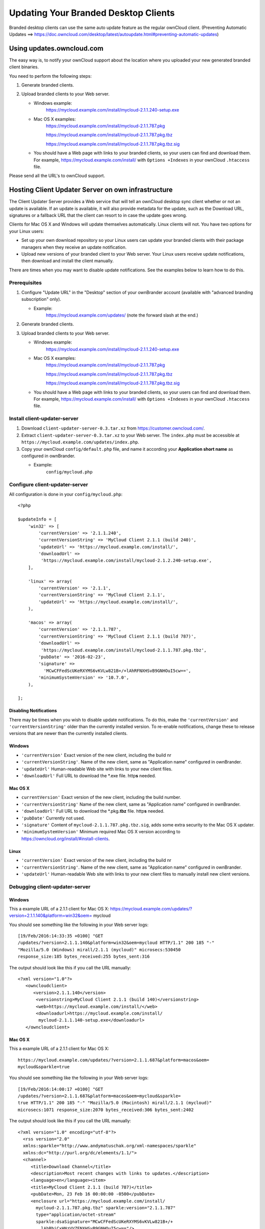 =====================================
Updating Your Branded Desktop Clients
=====================================

Branded desktop clients can use the same auto update feature as the regular
ownCloud client. (Preventing Automatic Updates ==> https://doc.owncloud.com/desktop/latest/autoupdate.html#preventing-automatic-updates)

Using updates.owncloud.com
--------------------------

The easy way is, to notify your ownCloud support about the location where
you uploaded your new generated branded client binaries.

You need to perform the following steps:

#. Generate branded clients.
#. Upload branded clients to your Web server.

   -  Windows example:
       https://mycloud.example.com/install/mycloud-2.1.1.240-setup.exe
   
   -  Mac OS X examples:
       https://mycloud.example.com/install/mycloud-2.1.1.787.pkg
       
       https://mycloud.example.com/install/mycloud-2.1.1.787.pkg.tbz
       
       https://mycloud.example.com/install/mycloud-2.1.1.787.pkg.tbz.sig
   
   -  You should have a Web page with links to your branded clients, so your 
      users can find and download them. For example, 
      https://mycloud.example.com/install/ with
      ``Options +Indexes`` in your ownCloud ``.htaccess`` file.

Please send all the URL's to ownCloud support.

Hosting Client Updater Server on own infrastructure
---------------------------------------------------

The Client Updater Server provides a Web service that will tell an ownCloud 
desktop sync client whether or not an update is available. If an update is 
available, it will also provide metadata for the update, such as the Download 
URL, signatures or a fallback URL that the client can resort to in case the
update goes wrong.

Clients for Mac OS X and Windows will update themselves automatically. Linux 
clients will not. You have two options for your Linux users:

* Set up your own download repository so your Linux users can update your 
  branded clients with their package managers when they receive an update 
  notification.
* Upload new versions of your branded client to your Web server. Your Linux 
  users receive update notifications, then download and install the client 
  manually.

There are times when you may want to disable update notifications. See the 
examples below to learn how to do this.

Prerequisites
~~~~~~~~~~~~~

#. Configure "Update URL" in the "Desktop" section of your ownBrander
   account (available with "advanced branding subscription" only).

   -  Example:
       https://mycloud.example.com/updates/
       (note the forward slash at the end.)

#. Generate branded clients.
#. Upload branded clients to your Web server.

   -  Windows example:
       https://mycloud.example.com/install/mycloud-2.1.1.240-setup.exe
   
   -  Mac OS X examples:
       https://mycloud.example.com/install/mycloud-2.1.1.787.pkg
       
       https://mycloud.example.com/install/mycloud-2.1.1.787.pkg.tbz
       
       https://mycloud.example.com/install/mycloud-2.1.1.787.pkg.tbz.sig
   
   -  You should have a Web page with links to your branded clients, so your 
      users can find and download them. For example, 
      https://mycloud.example.com/install/ with
      ``Options +Indexes`` in your ownCloud ``.htaccess`` file.

Install client-updater-server
~~~~~~~~~~~~~~~~~~~~~~~~~~~~~

#. Download ``client-updater-server-0.3.tar.xz`` from
   https://customer.owncloud.com/.
#. Extract ``client-updater-server-0.3.tar.xz`` to your Web server. The
   ``index.php`` must be accessible at
   ``https://mycloud.example.com/updates/index.php``.
#. Copy your ownCloud ``config/default.php`` file, and name it according 
   your **Application short name** as configured in ownBrander.

   -  Example:
       ``config/mycloud.php``

Configure client-updater-server
~~~~~~~~~~~~~~~~~~~~~~~~~~~~~~~

All configuration is done in your ``config/mycloud.php``::

    <?php

    $updateInfo = [
        'win32' => [
            'currentVersion' => '2.1.1.240',
            'currentVersionString' => 'MyCloud Client 2.1.1 (build 240)',
            'updateUrl' => 'https://mycloud.example.com/install/',
            'downloadUrl' => 
             'https://mycloud.example.com/install/mycloud-2.1.2.240-setup.exe',
        ],

        'linux' => array(
            'currentVersion' => '2.1.1',
            'currentVersionString' => 'MyCloud Client 2.1.1',
            'updateUrl' => 'https://mycloud.example.com/install/',
        ),

        'macos' => array(
            'currentVersion' => '2.1.1.787',
            'currentVersionString' => 'MyCloud Client 2.1.1 (build 787)',
            'downloadUrl' => 
             'https://mycloud.example.com/install/mycloud-2.1.1.787.pkg.tbz',
            'pubDate' => '2016-02-23',
            'signature' => 
              'MCwCFFedScUKeRXYMS6vKVLw821B+/+lAhRFNXHSvB9GNHOuI5cw==',
            'minimumSystemVersion' => '10.7.0',
        ),

    ];

Disabling Notifications
```````````````````````

There may be times when you wish to disable update notifications. To do this, 
make the ``'currentVersion'`` and ``'currentVersionString'`` older than the 
currently installed version. To re-enable notifications, change these to 
release versions that are newer than the currently installed clients.
    
    
Windows
```````

-  ``'currentVersion'``
   Exact version of the new client, including the build nr
-  ``'currentVersionString'``.
   Name of the new client, same as "Application name" configured in
   ownBrander.
-  ``'updateUrl'``
   Human-readable Web site with links to your new client files.
-  ``'downloadUrl'``
   Full URL to download the \*.exe file. http\ **s** needed.


Mac OS X
````````

-  ``currentVersion'``
   Exact version of the new client, including the build number.
-  ``'currentVersionString'``
   Name of the new client, same as "Application name" configured in
   ownBrander.
-  ``'downloadUrl'``
   Full URL to download the \*.pkg\ **.tbz** file. http\ **s** needed.
-  ``'pubDate'``
   Currently not used.
-  ``'signature'``
   Content of ``mycloud-2.1.1.787.pkg.tbz.sig``, adds some extra
   security to the Mac OS X updater.
-  ``'minimumSystemVersion'``
   Minimum required Mac OS X version according to
   https://owncloud.org/install/#install-clients.
   
Linux
`````

-  ``'currentVersion'``
   Exact version of the new client, including the build nr
-  ``'currentVersionString'``.
   Name of the new client, same as "Application name" configured in
   ownBrander.
-  ``'updateUrl'``
   Human-readable Web site with links to your new client files to
   manually install new client versions.   

Debugging client-updater-server
~~~~~~~~~~~~~~~~~~~~~~~~~~~~~~~

Windows
```````

This a example URL of a 2.1.1 client for Mac OS X:
https://mycloud.example.com/updates/?version=2.1.1.140&platform=win32&oem=
mycloud

You should see something like the following in your Web server logs::

 [19/Feb/2016:14:33:35 +0100] "GET 
 /updates/?version=2.1.1.140&platform=win32&oem=mycloud HTTP/1.1" 200 185 "-" 
 "Mozilla/5.0 (Windows) mirall/2.1.1 (mycloud)" microsecs:530450 
 response_size:185 bytes_received:255 bytes_sent:316

The output should look like this if you call the URL manually::

 <?xml version="1.0"?>
    <owncloudclient>
       <version>2.1.1.140</version>
        <versionstring>MyCloud Client 2.1.1 (build 140)</versionstring>
        <web>https://mycloud.example.com/install/</web>   
        <downloadurl>https://mycloud.example.com/install/
         mycloud-2.1.1.140-setup.exe</downloadurl>
    </owncloudclient>

Mac OS X
````````

This a example URL of a 2.1.1 client for Mac OS X::

 https://mycloud.example.com/updates/?version=2.1.1.687&platform=macos&oem=
 mycloud&sparkle=true

You should see something like the following in your Web server logs::

  [19/Feb/2016:14:00:17 +0100] "GET 
  /updates/?version=2.1.1.687&platform=macos&oem=mycloud&sparkle=
  true HTTP/1.1" 200 185 "-" "Mozilla/5.0 (Macintosh) mirall/2.1.1 (mycloud)" 
  microsecs:1071 response_size:2070 bytes_received:306 bytes_sent:2402

The output should look like this if you call the URL manually::

 <?xml version="1.0" encoding="utf-8"?>
   <rss version="2.0" 
   xmlns:sparkle="http://www.andymatuschak.org/xml-namespaces/sparkle" 
   xmlns:dc="http://purl.org/dc/elements/1.1/">
   <channel>
      <title>Download Channel</title>
      <description>Most recent changes with links to updates.</description>
      <language>en</language><item>
      <title>MyCloud Client 2.1.1 (build 787)</title>
      <pubDate>Mon, 23 Feb 16 00:00:00 -0500</pubDate>
      <enclosure url="https://mycloud.example.com/install/
        mycloud-2.1.1.787.pkg.tbz" sparkle:version="2.1.1.787" 
        type="application/octet-stream" 
        sparkle:dsaSignature="MCwCFFedScUKeRXYMS6vKVLw821B+/+
          lAhRbiCxHNzVVZFNXHSvB9GNHOuI5cw=="/>                                   
       <sparkle:minimumSystemVersion>10.7.0</sparkle:minimumSystemVersion>
    </item>
    </channel>
   </rss> 
